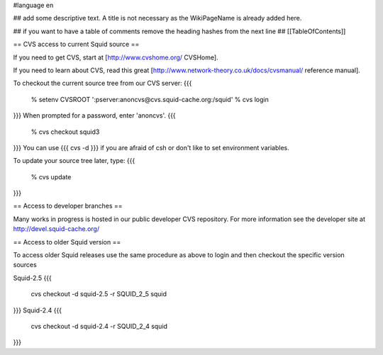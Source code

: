 #language en

## add some descriptive text. A title is not necessary as the WikiPageName is already added here.

## if you want to have a table of comments remove the heading hashes from the next line
## [[TableOfContents]]


== CVS access to current Squid source ==

If you need to get CVS, start at [http://www.cvshome.org/ CVSHome].

If you need to learn about CVS, read this great [http://www.network-theory.co.uk/docs/cvsmanual/ reference manual].

To checkout the current source tree from our CVS server:
{{{
  % setenv CVSROOT ':pserver:anoncvs@cvs.squid-cache.org:/squid'
  % cvs login
}}}
When prompted for a password, enter 'anoncvs'.
{{{
  % cvs checkout squid3
}}}
You can use {{{ cvs -d }}} if you are afraid of csh or don't like to set environment variables.

To update your source tree later, type:
{{{
  % cvs update
}}}

== Access to developer branches ==

Many works in progress is hosted in our public developer CVS repository. For more information see the developer site at http://devel.squid-cache.org/

== Access to older Squid version ==

To access older Squid releases use the same procedure as above to login and then checkout the specific version sources

Squid-2.5
{{{
  cvs checkout -d squid-2.5 -r SQUID_2_5 squid
}}}
Squid-2.4
{{{
  cvs checkout -d squid-2.4 -r SQUID_2_4 squid
}}}
